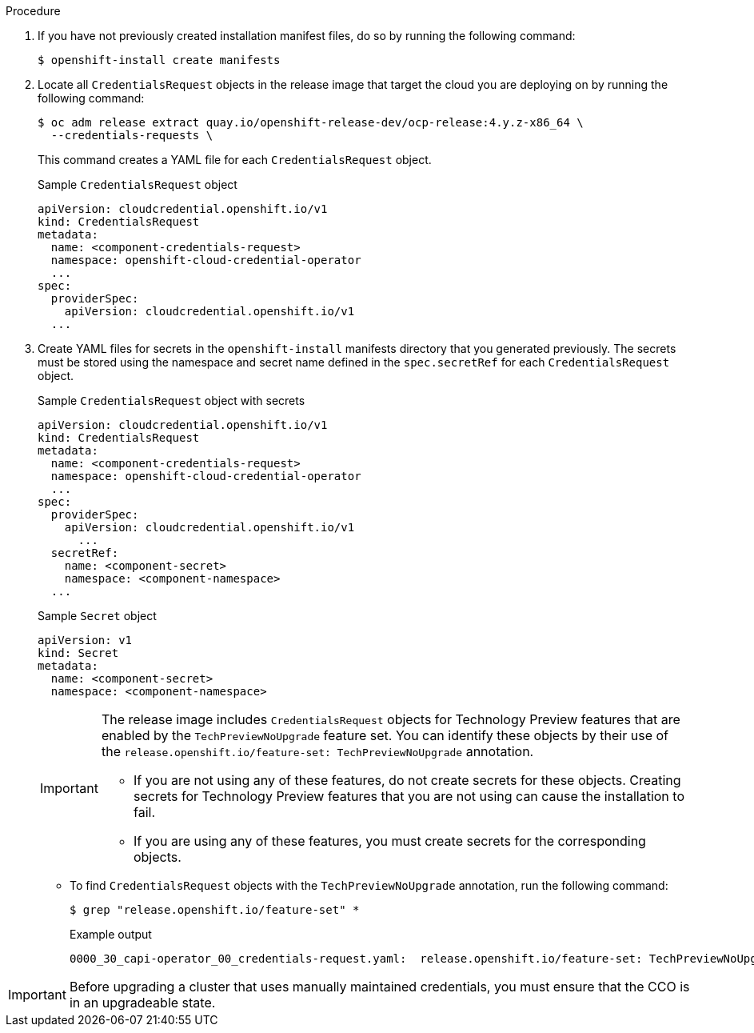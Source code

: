 // Module included in the following assemblies:
//
// * installing/installing_azure/manually-creating-iam-azure.adoc
// * installing/installing_azure_stack_hub/installing-azure-stack-hub-default.adoc
// * installing/installing_azure_stack_hub/installing-azure-stack-hub-network-customizations.adoc
//
// AWS assemblies:
// * installing/installing_aws/installing-aws-customizations.adoc
// * installing/installing_aws/installing-aws-network-customizations.adoc
// * installing/installing_aws/installing-restricted-networks-aws-installer-provisioned.adoc
// * installing/installing_aws/installing-aws-vpc.adoc
// * installing/installing_aws/installing-aws-private.adoc
// * installing/installing_aws/installing-aws-government-region.adoc
// * installing/installing_aws/installing-aws-secret-region.adoc
// * installing/installing_aws/installing-aws-china.adoc
// * installing/installing_aws/installing-aws-localzone.adoc
// * installing/installing_aws/installing-aws-outposts-remote-workers.adoc
//
// GCP assemblies:
// * installing/installing_gcp/installing-gcp-customizations.adoc
// * installing/installing_gcp/installing-gcp-network-customizations.adoc
// * installing/installing_gcp/installing-restricted-networks-gcp-installer-provisioned.adoc
// * installing/installing_gcp/installing-gcp-vpc.adoc
// * installing/installing_gcp/installing-gcp-shared-vpc.adoc
// * installing/installing_gcp/installing-gcp-private.adoc

//Platforms that must manually create IAM
ifeval::["{context}" == "installing-azure-stack-hub-default"]
:ash:
:cco-manual-mode:
endif::[]
ifeval::["{context}" == "installing-azure-stack-hub-network-customizations"]
:ash:
:cco-manual-mode:
endif::[]

//AWS install assemblies
ifeval::["{context}" == "installing-aws-customizations"]
:aws:
:cco-multi-mode:
endif::[]
ifeval::["{context}" == "installing-aws-network-customizations"]
:aws:
:cco-multi-mode:
endif::[]
ifeval::["{context}" == "installing-restricted-networks-aws-installer-provisioned"]
:aws:
:cco-multi-mode:
endif::[]
ifeval::["{context}" == "installing-aws-vpc"]
:aws:
:cco-multi-mode:
endif::[]
ifeval::["{context}" == "installing-aws-private"]
:aws:
:cco-multi-mode:
endif::[]
ifeval::["{context}" == "installing-aws-government-region"]
:aws:
:cco-multi-mode:
endif::[]
ifeval::["{context}" == "installing-aws-secret-region"]
:aws:
:cco-multi-mode:
endif::[]
ifeval::["{context}" == "installing-aws-china-region"]
:aws:
:cco-multi-mode:
endif::[]
ifeval::["{context}" == "installing-aws-localzone"]
:aws:
:cco-multi-mode:
endif::[]
ifeval::["{context}" == "installing-aws-outposts-remote-workers"]
:aws:
:cco-multi-mode:
endif::[]

//GCP install assemblies
ifeval::["{context}" == "installing-gcp-customizations"]
:google-cloud-platform:
:cco-multi-mode:
endif::[]
ifeval::["{context}" == "installing-gcp-network-customizations"]
:google-cloud-platform:
:cco-multi-mode:
endif::[]
ifeval::["{context}" == "installing-restricted-networks-gcp-installer-provisioned"]
:google-cloud-platform:
:cco-multi-mode:
endif::[]
ifeval::["{context}" == "installing-gcp-vpc"]
:google-cloud-platform:
:cco-multi-mode:
endif::[]
ifeval::["{context}" == "installing-gcp-shared-vpc"]
:google-cloud-platform:
:cco-multi-mode:
endif::[]
ifeval::["{context}" == "installing-gcp-private"]
:google-cloud-platform:
:cco-multi-mode:
endif::[]

//Azure will also be moved as part of work on `ccoctl` support for Azure
ifeval::["{context}" == "manually-creating-iam-azure"]
:azure:
:cco-multi-mode:
endif::[]

:_content-type: PROCEDURE
[id="manually-create-iam_{context}"]

//For providers that support multiple modes of operation
ifdef::cco-multi-mode[]
= Manually creating long-term credentials
endif::cco-multi-mode[]

//For providers who only support manual mode
ifdef::cco-manual-mode[]
= Manually manage cloud credentials
endif::cco-manual-mode[]

//For providers that support multiple modes of operation
ifdef::cco-multi-mode[]
The Cloud Credential Operator (CCO) can be put into manual mode prior to installation in environments where the cloud identity and access management (IAM) APIs are not reachable, or the administrator prefers not to store an administrator-level credential secret in the cluster `kube-system` namespace.
endif::cco-multi-mode[]

//For providers who only support manual mode
ifdef::cco-manual-mode[]
The Cloud Credential Operator (CCO) only supports your cloud provider in manual mode. As a result, you must specify the identity and access management (IAM) secrets for your cloud provider.
endif::cco-manual-mode[]

.Procedure

ifdef::cco-multi-mode[]
. If you did not set the `credentialsMode` parameter in the `install-config.yaml` configuration file to `Manual`, modify the value as shown:
+
.Sample configuration file snippet
[source,yaml]
----
apiVersion: v1
baseDomain: example.com
credentialsMode: Manual
# ...
----
endif::cco-multi-mode[]

. If you have not previously created installation manifest files, do so by running the following command:
+
[source,terminal]
----
$ openshift-install create manifests
----

. Locate all `CredentialsRequest` objects in the release image that target the cloud you are deploying on by running the following command:
+
[source,terminal]
----
$ oc adm release extract quay.io/openshift-release-dev/ocp-release:4.y.z-x86_64 \
  --credentials-requests \
ifdef::aws[]
  --cloud=aws
endif::aws[]
ifdef::azure,ash[]
  --cloud=azure
endif::azure,ash[]
ifdef::google-cloud-platform[]
  --cloud=gcp
endif::google-cloud-platform[]
----
+
This command creates a YAML file for each `CredentialsRequest` object.
+
.Sample `CredentialsRequest` object
[source,yaml]
----
apiVersion: cloudcredential.openshift.io/v1
kind: CredentialsRequest
metadata:
  name: <component-credentials-request>
  namespace: openshift-cloud-credential-operator
  ...
spec:
  providerSpec:
    apiVersion: cloudcredential.openshift.io/v1
ifdef::aws[]
    kind: AWSProviderSpec
    statementEntries:
    - effect: Allow
      action:
      - iam:GetUser
      - iam:GetUserPolicy
      - iam:ListAccessKeys
      resource: "*"
endif::aws[]
ifdef::azure,ash[]
    kind: AzureProviderSpec
    roleBindings:
    - role: Contributor
endif::azure,ash[]
ifdef::google-cloud-platform[]
    kind: GCPProviderSpec
    predefinedRoles:
    - roles/storage.admin
    - roles/iam.serviceAccountUser
    skipServiceCheck: true
endif::google-cloud-platform[]
  ...
----

. Create YAML files for secrets in the `openshift-install` manifests directory that you generated previously. The secrets must be stored using the namespace and secret name defined in the `spec.secretRef` for each `CredentialsRequest` object.
+
.Sample `CredentialsRequest` object with secrets
[source,yaml]
----
apiVersion: cloudcredential.openshift.io/v1
kind: CredentialsRequest
metadata:
  name: <component-credentials-request>
  namespace: openshift-cloud-credential-operator
  ...
spec:
  providerSpec:
    apiVersion: cloudcredential.openshift.io/v1
ifdef::aws[]
    kind: AWSProviderSpec
    statementEntries:
    - effect: Allow
      action:
      - s3:CreateBucket
      - s3:DeleteBucket
      resource: "*"
endif::aws[]
ifdef::ash,azure[]
    kind: AzureProviderSpec
    roleBindings:
    - role: Contributor
endif::ash,azure[]
ifdef::gcp[]
    kind: GCPProviderSpec
      predefinedRoles:
      - roles/iam.securityReviewer
      - roles/iam.roleViewer
      skipServiceCheck: true
endif::gcp[]
      ...
  secretRef:
    name: <component-secret>
    namespace: <component-namespace>
  ...
----
+
.Sample `Secret` object
[source,yaml]
----
apiVersion: v1
kind: Secret
metadata:
  name: <component-secret>
  namespace: <component-namespace>
ifdef::aws[]
data:
  aws_access_key_id: <base64_encoded_aws_access_key_id>
  aws_secret_access_key: <base64_encoded_aws_secret_access_key>
endif::aws[]
ifdef::azure,ash[]
data:
  azure_subscription_id: <base64_encoded_azure_subscription_id>
  azure_client_id: <base64_encoded_azure_client_id>
  azure_client_secret: <base64_encoded_azure_client_secret>
  azure_tenant_id: <base64_encoded_azure_tenant_id>
  azure_resource_prefix: <base64_encoded_azure_resource_prefix>
  azure_resourcegroup: <base64_encoded_azure_resourcegroup>
  azure_region: <base64_encoded_azure_region>
endif::azure,ash[]
ifdef::google-cloud-platform[]
data:
  service_account.json: <base64_encoded_gcp_service_account_file>
endif::google-cloud-platform[]
----
+
[IMPORTANT]
====
The release image includes `CredentialsRequest` objects for Technology Preview features that are enabled by the `TechPreviewNoUpgrade` feature set. You can identify these objects by their use of the `release.openshift.io/feature-set: TechPreviewNoUpgrade` annotation.

* If you are not using any of these features, do not create secrets for these objects. Creating secrets for Technology Preview features that you are not using can cause the installation to fail.

* If you are using any of these features, you must create secrets for the corresponding objects.
====

** To find `CredentialsRequest` objects with the `TechPreviewNoUpgrade` annotation, run the following command:
+
[source,terminal]
----
$ grep "release.openshift.io/feature-set" *
----
+
.Example output
[source,terminal]
----
0000_30_capi-operator_00_credentials-request.yaml:  release.openshift.io/feature-set: TechPreviewNoUpgrade
----
// Right now, only the CAPI Operator is an issue, but it might make sense to update `0000_30_capi-operator_00_credentials-request.yaml` to `<tech_preview_credentials_request>.yaml` for the future.

[IMPORTANT]
====
Before upgrading a cluster that uses manually maintained credentials, you must ensure that the CCO is in an upgradeable state.
====

//Platforms that must manually create IAM
ifeval::["{context}" == "installing-azure-stack-hub-default"]
:!ash:
:!cco-manual-mode:
endif::[]
ifeval::["{context}" == "installing-azure-stack-hub-network-customizations"]
:!ash:
:!cco-manual-mode:
endif::[]

//AWS install assemblies
ifeval::["{context}" == "installing-aws-customizations"]
:!aws:
:!cco-multi-mode:
endif::[]
ifeval::["{context}" == "installing-aws-network-customizations"]
:!aws:
:!cco-multi-mode:
endif::[]
ifeval::["{context}" == "installing-restricted-networks-aws-installer-provisioned"]
:!aws:
:!cco-multi-mode:
endif::[]
ifeval::["{context}" == "installing-aws-vpc"]
:!aws:
:!cco-multi-mode:
endif::[]
ifeval::["{context}" == "installing-aws-private"]
:!aws:
:!cco-multi-mode:
endif::[]
ifeval::["{context}" == "installing-aws-government-region"]
:!aws:
:!cco-multi-mode:
endif::[]
ifeval::["{context}" == "installing-aws-secret-region"]
:!aws:
:!cco-multi-mode:
endif::[]
ifeval::["{context}" == "installing-aws-china-region"]
:!aws:
:!cco-multi-mode:
endif::[]
ifeval::["{context}" == "installing-aws-localzone"]
:!aws:
:!cco-multi-mode:
endif::[]
ifeval::["{context}" == "installing-aws-outposts-remote-workers"]
:!aws:
:!cco-multi-mode:
endif::[]

//GCP install assemblies
ifeval::["{context}" == "installing-gcp-customizations"]
:!google-cloud-platform:
:!cco-multi-mode:
endif::[]
ifeval::["{context}" == "installing-gcp-network-customizations"]
:!google-cloud-platform:
:!cco-multi-mode:
endif::[]
ifeval::["{context}" == "installing-restricted-networks-gcp-installer-provisioned"]
:!google-cloud-platform:
:!cco-multi-mode:
endif::[]
ifeval::["{context}" == "installing-gcp-vpc"]
:!google-cloud-platform:
:!cco-multi-mode:
endif::[]
ifeval::["{context}" == "installing-gcp-shared-vpc"]
:!google-cloud-platform:
:!cco-multi-mode:
endif::[]
ifeval::["{context}" == "installing-gcp-private"]
:!google-cloud-platform:
:!cco-multi-mode:
endif::[]

//Azure will also be moved as part of work on `ccoctl` support for Azure
ifeval::["{context}" == "manually-creating-iam-azure"]
:!azure:
:!cco-multi-mode:
endif::[]